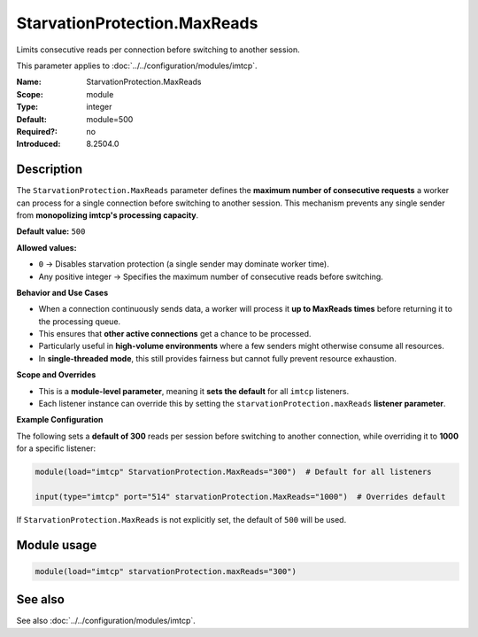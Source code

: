 .. _param-imtcp-starvationprotection-maxreads:
.. _imtcp.parameter.module.starvationprotection-maxreads:

StarvationProtection.MaxReads
=============================

.. index::
   single: imtcp; StarvationProtection.MaxReads
   single: StarvationProtection.MaxReads

.. summary-start

Limits consecutive reads per connection before switching to another session.

.. summary-end

This parameter applies to :doc:`../../configuration/modules/imtcp`.

:Name: StarvationProtection.MaxReads
:Scope: module
:Type: integer
:Default: module=500
:Required?: no
:Introduced: 8.2504.0

Description
-----------
The ``StarvationProtection.MaxReads`` parameter defines the **maximum number of consecutive
requests** a worker can process for a single connection before switching to another session.
This mechanism prevents any single sender from **monopolizing imtcp's processing capacity**.

**Default value:** ``500``

**Allowed values:**

- ``0`` → Disables starvation protection (a single sender may dominate worker time).
- Any positive integer → Specifies the maximum number of consecutive reads before switching.

**Behavior and Use Cases**

- When a connection continuously sends data, a worker will process it **up to MaxReads times**
  before returning it to the processing queue.
- This ensures that **other active connections** get a chance to be processed.
- Particularly useful in **high-volume environments** where a few senders might otherwise
  consume all resources.
- In **single-threaded mode**, this still provides fairness but cannot fully prevent resource
  exhaustion.

**Scope and Overrides**

- This is a **module-level parameter**, meaning it **sets the default** for all ``imtcp`` listeners.
- Each listener instance can override this by setting the
  ``starvationProtection.maxReads`` **listener parameter**.

**Example Configuration**

The following sets a **default of 300** reads per session before switching to another connection,
while overriding it to **1000** for a specific listener:

.. code-block:: none

    module(load="imtcp" StarvationProtection.MaxReads="300")  # Default for all listeners

    input(type="imtcp" port="514" starvationProtection.MaxReads="1000")  # Overrides default

If ``StarvationProtection.MaxReads`` is not explicitly set, the default of ``500`` will be used.

Module usage
------------
.. _param-imtcp-module-starvationprotection-maxreads:
.. _imtcp.parameter.module.starvationprotection-maxreads-usage:

.. code-block:: rsyslog

   module(load="imtcp" starvationProtection.maxReads="300")

See also
--------
See also :doc:`../../configuration/modules/imtcp`.

